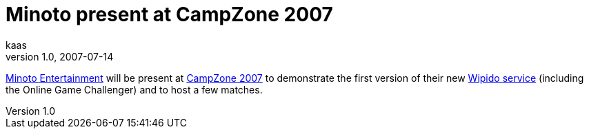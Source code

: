 = Minoto present at CampZone 2007
kaas
v1.0, 2007-07-14
:title: Minoto present at CampZone 2007
:tags: [ventures]

http://www.me-eu.com/[Minoto Entertainment] will be
present at http://www.campzone.nl/[CampZone 2007] to demonstrate the
first version of their new http://www.wipido.nl/[Wipido service]
(including the Online Game Challenger) and to host a few matches.
